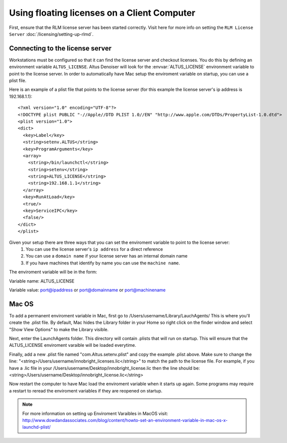 Using floating licenses on a Client Computer
--------------------------------------------

First, ensure that the RLM license server has been started correctly.  Visit here for more info on setting the ``RLM License Server`` :doc:`/licensing/setting-up-rlmd`.

Connecting to the license server
################################

Workstations must be configured so that it can find the license server and checkout licenses.  You do this by defining an environment variable ``ALTUS_LICENSE``. Altus Denoiser will look for the :envvar:`ALTUS_LICENSE` environment variable to point to the license server.  In order to automatically have Mac setup the enviroment variable on startup, you can use a plist file.

Here is an example of a plist file that points to the license server (for this example the license server's ip address is 192.168.1.1)::

   <?xml version="1.0" encoding="UTF-8"?>
   <!DOCTYPE plist PUBLIC "-//Apple//DTD PLIST 1.0//EN" "http://www.apple.com/DTDs/PropertyList-1.0.dtd">
   <plist version="1.0">
   <dict>
     <key>Label</key>
     <string>setenv.ALTUS</string>
     <key>ProgramArguments</key>
     <array>
       <string>/bin/launchctl</string>
       <string>setenv</string>
       <string>ALTUS_LICENSE</string>
       <string>192.168.1.1</string>
     </array>
     <key>RunAtLoad</key>
     <true/>
     <key>ServiceIPC</key>
     <false/>
   </dict>
   </plist>


Given your setup there are three ways that you can set the enviroment variable to point to the license server:
    1) You can use the license server's ``ip address`` for a direct reference
    2) You can use a ``domain name`` if your license server has an internal domain name
    3) If you have machines that identify by name you can use the ``machine name``.

The enviroment variable will be in the form:

Variable name:  ALTUS_LICENSE

Variable value: port@ipaddress or port@domainname or port@machinename

.. Examples:: 
    
    5053@192.168.1.50 or 5053@optimusprime.innobright.com or 5053@optimusprime


Mac OS
#######

To add a permanent enviroment variable in Mac, first go to /Users/username/Library/LauchAgents/  This is where you'll create the .plist file.  By default, Mac hides the Library folder in your Home so right click on the finder window and select "Show View Options" to make the Library visible. 

.. image:: ./licensing/mac_step_1.png
   :scale: 80 %
   :align: center

Next, enter the LaunchAgents folder.  This directory will contain .plists that will run on startup.  This will ensure that the ALTUS_LICENSE enviroment varaible will be loaded everytime.

.. image:: ./licensing/mac_step_2.png
   :scale: 60 %
   :align: center

Finally, add a new .plist file named "com.Altus.setenv.plist" and copy the example .plist above.  Make sure to change the line: "<string>/Users/username/innobright_licenses.lic</string>" to match the path to the license file.  For example, if you have a .lic file in your /Users/username/Desktop/innobright_license.lic then the line should be:  <string>/Users/username/Desktop/innobright_license.lic</string>

.. image:: ./licensing/mac_step_3.jpg
   :scale: 60 %
   :align: center

Now restart the computer to have Mac load the enviroment variable when it starts up again.  Some programs may require a restart to reread the enviroment variables if they are reopened on startup. 

.. Note::

   For more information on setting up Enviroment Varaibles in MacOS visit:  http://www.dowdandassociates.com/blog/content/howto-set-an-environment-variable-in-mac-os-x-launchd-plist/